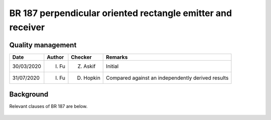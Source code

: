 BR 187 perpendicular oriented rectangle emitter and receiver
------------------------------------------------------------

Quality management
~~~~~~~~~~~~~~~~~~

+------------+--------+-----------+---------------------------------------------------+
| Date       | Author | Checker   | Remarks                                           |
+============+========+===========+===================================================+
| 30/03/2020 | I. Fu  | Z. Askif  | Initial                                           |
+------------+--------+-----------+---------------------------------------------------+
| 31/07/2020 | I. Fu  | D. Hopkin | Compared against an independently derived results |
+------------+--------+-----------+---------------------------------------------------+

Background
~~~~~~~~~~

Relevant clauses of BR 187 are below.

.. figure:: br187.assets/p34.png
   :alt: page 34
